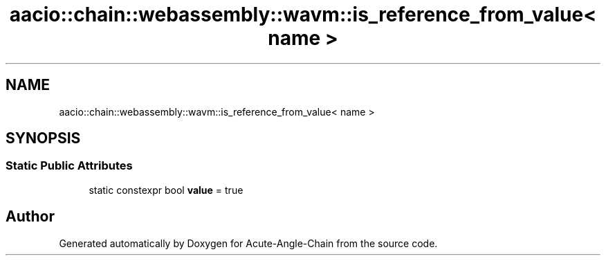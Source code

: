 .TH "aacio::chain::webassembly::wavm::is_reference_from_value< name >" 3 "Sun Jun 3 2018" "Acute-Angle-Chain" \" -*- nroff -*-
.ad l
.nh
.SH NAME
aacio::chain::webassembly::wavm::is_reference_from_value< name >
.SH SYNOPSIS
.br
.PP
.SS "Static Public Attributes"

.in +1c
.ti -1c
.RI "static constexpr bool \fBvalue\fP = true"
.br
.in -1c

.SH "Author"
.PP 
Generated automatically by Doxygen for Acute-Angle-Chain from the source code\&.
